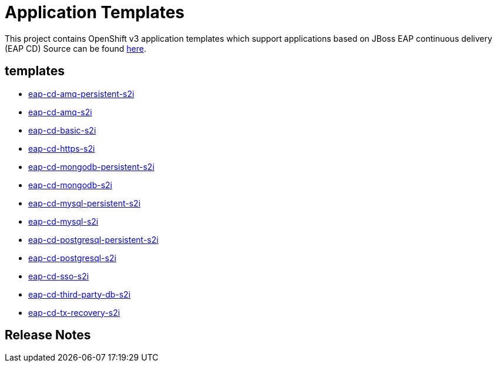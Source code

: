 ////
    AUTOGENERATED FILE - this file was generated via ./gen_template_docs.py.
    Changes to .adoc or HTML files may be overwritten! Please change the
    generator or the input template (./*.in)
////

= Application Templates

This project contains OpenShift v3 application templates which support applications based on JBoss EAP continuous delivery (EAP CD)
Source can be found https://github.com/jboss-container-images/jboss-eap-7-openshift-image/tree/eap-cd[here].

:icons: font
:toc: macro

toc::[levels=1]

== templates

* link:./templates/eap-cd-amq-persistent-s2i.adoc[eap-cd-amq-persistent-s2i]
* link:./templates/eap-cd-amq-s2i.adoc[eap-cd-amq-s2i]
* link:./templates/eap-cd-basic-s2i.adoc[eap-cd-basic-s2i]
* link:./templates/eap-cd-https-s2i.adoc[eap-cd-https-s2i]
* link:./templates/eap-cd-mongodb-persistent-s2i.adoc[eap-cd-mongodb-persistent-s2i]
* link:./templates/eap-cd-mongodb-s2i.adoc[eap-cd-mongodb-s2i]
* link:./templates/eap-cd-mysql-persistent-s2i.adoc[eap-cd-mysql-persistent-s2i]
* link:./templates/eap-cd-mysql-s2i.adoc[eap-cd-mysql-s2i]
* link:./templates/eap-cd-postgresql-persistent-s2i.adoc[eap-cd-postgresql-persistent-s2i]
* link:./templates/eap-cd-postgresql-s2i.adoc[eap-cd-postgresql-s2i]
* link:./templates/eap-cd-sso-s2i.adoc[eap-cd-sso-s2i]
* link:./templates/eap-cd-third-party-db-s2i.adoc[eap-cd-third-party-db-s2i]
* link:./templates/eap-cd-tx-recovery-s2i.adoc[eap-cd-tx-recovery-s2i]

////
  the source for the release notes part of this page is in the file
  ./release-notes.adoc.in
////

== Release Notes

